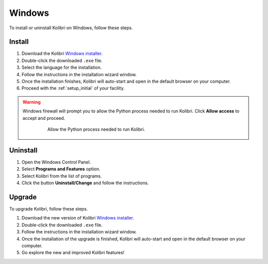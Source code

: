 .. _win:

Windows
=======

To install or uninstall Kolibri on Windows, follow these steps.

Install
-------

#. Download the Kolibri `Windows installer <https://learningequality.org/r/kolibri-windows-setup-latest>`_.
#. Double-click the downloaded ``.exe`` file.
#. Select the language for the installation.
#. Follow the instructions in the installation wizard window.
#. Once the installation finishes, Kolibri will auto-start and open in the default browser on your computer.
#. Proceed with the :ref:`setup_initial` of your facility.

.. warning::
  Windows firewall will prompt you to allow the Python process needed to run Kolibri. Click **Allow access** to accept and proceed.

	.. figure:: img/windows-firewall.png
	 :alt: Allow the Python process needed to run Kolibri.

	 Allow the Python process needed to run Kolibri.


Uninstall
---------

1. Open the Windows Control Panel.
2. Select **Programs and Features** option.
3. Select Kolibri from the list of programs.
4. Click the button **Uninstall/Change** and follow the instructions.


Upgrade
-------

To upgrade Kolibri, follow these steps.

#. Download the new version of Kolibri `Windows installer <https://learningequality.org/r/kolibri-windows-setup-latest>`_.
#. Double-click the downloaded ``.exe`` file.
#. Follow the instructions in the installation wizard window.
#. Once the installation of the upgrade is finished, Kolibri will auto-start and open in the default browser on your computer.
#. Go explore the new and improved Kolibri features!
